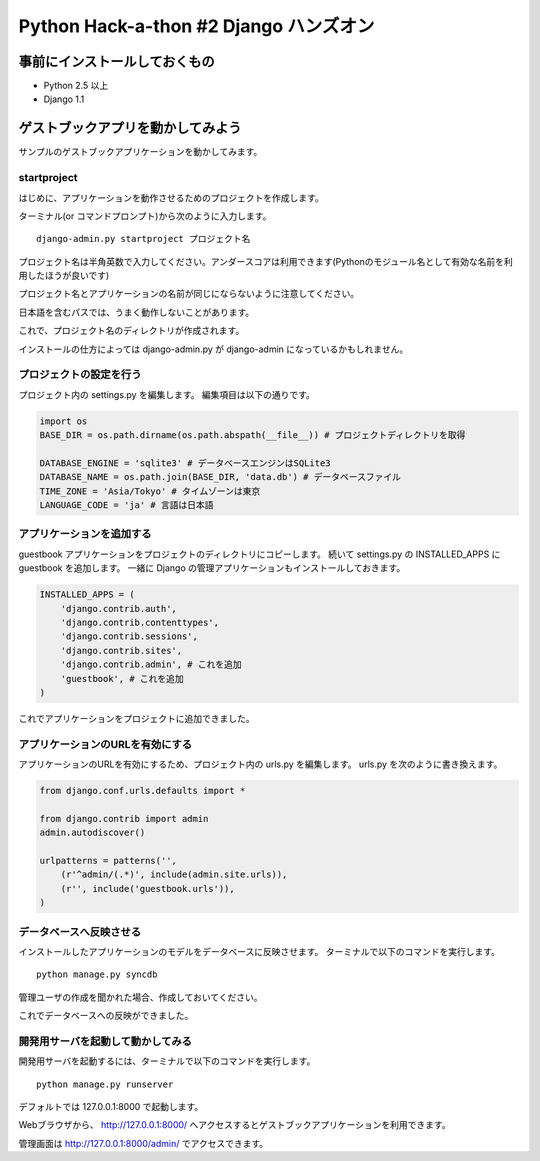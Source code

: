 =======================================
Python Hack-a-thon #2 Django ハンズオン
=======================================

事前にインストールしておくもの
==============================

- Python 2.5 以上
- Django 1.1

ゲストブックアプリを動かしてみよう
==================================

サンプルのゲストブックアプリケーションを動かしてみます。

startproject
------------

はじめに、アプリケーションを動作させるためのプロジェクトを作成します。

ターミナル(or コマンドプロンプト)から次のように入力します。

::

  django-admin.py startproject プロジェクト名

プロジェクト名は半角英数で入力してください。アンダースコアは利用できます(Pythonのモジュール名として有効な名前を利用したほうが良いです)

プロジェクト名とアプリケーションの名前が同じにならないように注意してください。

日本語を含むパスでは、うまく動作しないことがあります。

これで、プロジェクト名のディレクトリが作成されます。

インストールの仕方によっては django-admin.py が django-admin になっているかもしれません。

プロジェクトの設定を行う
------------------------

プロジェクト内の settings.py を編集します。
編集項目は以下の通りです。

.. code-block:: python

  import os
  BASE_DIR = os.path.dirname(os.path.abspath(__file__)) # プロジェクトディレクトリを取得

  DATABASE_ENGINE = 'sqlite3' # データベースエンジンはSQLite3
  DATABASE_NAME = os.path.join(BASE_DIR, 'data.db') # データベースファイル
  TIME_ZONE = 'Asia/Tokyo' # タイムゾーンは東京
  LANGUAGE_CODE = 'ja' # 言語は日本語

アプリケーションを追加する
--------------------------

guestbook アプリケーションをプロジェクトのディレクトリにコピーします。
続いて settings.py の INSTALLED_APPS に guestbook を追加します。
一緒に Django の管理アプリケーションもインストールしておきます。

.. code-block:: python

  INSTALLED_APPS = (
      'django.contrib.auth',
      'django.contrib.contenttypes',
      'django.contrib.sessions',
      'django.contrib.sites',
      'django.contrib.admin', # これを追加
      'guestbook', # これを追加
  )

これでアプリケーションをプロジェクトに追加できました。

アプリケーションのURLを有効にする
---------------------------------

アプリケーションのURLを有効にするため、プロジェクト内の urls.py を編集します。
urls.py を次のように書き換えます。

.. code-block:: python

  from django.conf.urls.defaults import *
  
  from django.contrib import admin
  admin.autodiscover()
  
  urlpatterns = patterns('',
      (r'^admin/(.*)', include(admin.site.urls)),
      (r'', include('guestbook.urls')),
  )

データベースへ反映させる
------------------------

インストールしたアプリケーションのモデルをデータベースに反映させます。
ターミナルで以下のコマンドを実行します。

::

  python manage.py syncdb

管理ユーザの作成を聞かれた場合、作成しておいてください。

これでデータベースへの反映ができました。

開発用サーバを起動して動かしてみる
----------------------------------

開発用サーバを起動するには、ターミナルで以下のコマンドを実行します。

::

  python manage.py runserver

デフォルトでは 127.0.0.1:8000 で起動します。

Webブラウザから、 http://127.0.0.1:8000/ へアクセスするとゲストブックアプリケーションを利用できます。

管理画面は http://127.0.0.1:8000/admin/ でアクセスできます。
